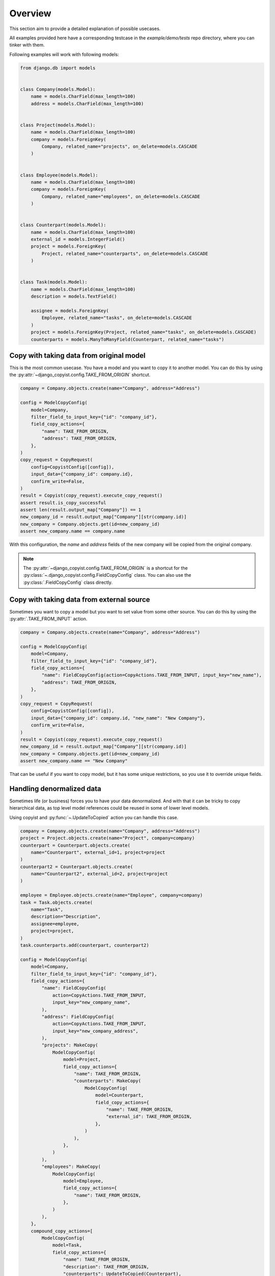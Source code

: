 Overview
========

This section aim to provide a detailed explanation of possible usecases.

All examples provided here have a corresponding testcase in the `example/demo/tests` repo directory, where you can tinker with them.

Following examples will work with following models:

.. code-block:: python

    from django.db import models


    class Company(models.Model):
        name = models.CharField(max_length=100)
        address = models.CharField(max_length=100)


    class Project(models.Model):
        name = models.CharField(max_length=100)
        company = models.ForeignKey(
            Company, related_name="projects", on_delete=models.CASCADE
        )


    class Employee(models.Model):
        name = models.CharField(max_length=100)
        company = models.ForeignKey(
            Company, related_name="employees", on_delete=models.CASCADE
        )


    class Counterpart(models.Model):
        name = models.CharField(max_length=100)
        external_id = models.IntegerField()
        project = models.ForeignKey(
            Project, related_name="counterparts", on_delete=models.CASCADE
        )


    class Task(models.Model):
        name = models.CharField(max_length=100)
        description = models.TextField()

        assignee = models.ForeignKey(
            Employee, related_name="tasks", on_delete=models.CASCADE
        )
        project = models.ForeignKey(Project, related_name="tasks", on_delete=models.CASCADE)
        counterparts = models.ManyToManyField(Counterpart, related_name="tasks")


Copy with taking data from original model
-----------------------------------------

This is the most common usecase. You have a model and you want to copy it to another model. You can do this by using the :py:attr:`~django_copyist.config.TAKE_FROM_ORIGIN` shortcut.

.. code-block:: python

    company = Company.objects.create(name="Company", address="Address")

    config = ModelCopyConfig(
        model=Company,
        filter_field_to_input_key={"id": "company_id"},
        field_copy_actions={
            "name": TAKE_FROM_ORIGIN,
            "address": TAKE_FROM_ORIGIN,
        },
    )
    copy_request = CopyRequest(
        config=CopyistConfig([config]),
        input_data={"company_id": company.id},
        confirm_write=False,
    )
    result = Copyist(copy_request).execute_copy_request()
    assert result.is_copy_successful
    assert len(result.output_map["Company"]) == 1
    new_company_id = result.output_map["Company"][str(company.id)]
    new_company = Company.objects.get(id=new_company_id)
    assert new_company.name == company.name


With this configuration, the `name` and `address` fields of the new company will be copied from the original company.

.. note::

    The :py:attr:`~django_copyist.config.TAKE_FROM_ORIGIN` is a shortcut for the :py:class:`~.django_copyist.config.FieldCopyConfig` class. You can also use the :py:class:`.FieldCopyConfig` class directly.

Copy with taking data from external source
------------------------------------------

Sometimes you want to copy a model but you want to set value from some other source. You can do this by using the :py:attr:`.TAKE_FROM_INPUT` action.

.. code-block:: python

    company = Company.objects.create(name="Company", address="Address")

    config = ModelCopyConfig(
        model=Company,
        filter_field_to_input_key={"id": "company_id"},
        field_copy_actions={
            "name": FieldCopyConfig(action=CopyActions.TAKE_FROM_INPUT, input_key="new_name"),
            "address": TAKE_FROM_ORIGIN,
        },
    )
    copy_request = CopyRequest(
        config=CopyistConfig([config]),
        input_data={"company_id": company.id, "new_name": "New Company"},
        confirm_write=False,
    )
    result = Copyist(copy_request).execute_copy_request()
    new_company_id = result.output_map["Company"][str(company.id)]
    new_company = Company.objects.get(id=new_company_id)
    assert new_company.name == "New Company"

That can be useful if you want to copy model, but it has some unique restrictions, so you use it to override unique fields.


Handling denormalized data
--------------------------

Sometimes life (or business) forces you to have your data denormalized.
And with that it can be tricky to copy hierarchical data, as top level model references could be reused in some of lower level models.

Using copyist and :py:func:`~.UpdateToCopied` action you can handle this case.

.. code-block:: python

    company = Company.objects.create(name="Company", address="Address")
    project = Project.objects.create(name="Project", company=company)
    counterpart = Counterpart.objects.create(
        name="Counterpart", external_id=1, project=project
    )
    counterpart2 = Counterpart.objects.create(
        name="Counterpart2", external_id=2, project=project
    )

    employee = Employee.objects.create(name="Employee", company=company)
    task = Task.objects.create(
        name="Task",
        description="Description",
        assignee=employee,
        project=project,
    )
    task.counterparts.add(counterpart, counterpart2)

    config = ModelCopyConfig(
        model=Company,
        filter_field_to_input_key={"id": "company_id"},
        field_copy_actions={
            "name": FieldCopyConfig(
                action=CopyActions.TAKE_FROM_INPUT,
                input_key="new_company_name",
            ),
            "address": FieldCopyConfig(
                action=CopyActions.TAKE_FROM_INPUT,
                input_key="new_company_address",
            ),
            "projects": MakeCopy(
                ModelCopyConfig(
                    model=Project,
                    field_copy_actions={
                        "name": TAKE_FROM_ORIGIN,
                        "counterparts": MakeCopy(
                            ModelCopyConfig(
                                model=Counterpart,
                                field_copy_actions={
                                    "name": TAKE_FROM_ORIGIN,
                                    "external_id": TAKE_FROM_ORIGIN,
                                },
                            )
                        ),
                    },
                )
            ),
            "employees": MakeCopy(
                ModelCopyConfig(
                    model=Employee,
                    field_copy_actions={
                        "name": TAKE_FROM_ORIGIN,
                    },
                )
            ),
        },
        compound_copy_actions=[
            ModelCopyConfig(
                model=Task,
                field_copy_actions={
                    "name": TAKE_FROM_ORIGIN,
                    "description": TAKE_FROM_ORIGIN,
                    "counterparts": UpdateToCopied(Counterpart),
                    "project": UpdateToCopied(Project),
                    "assignee": UpdateToCopied(Employee),
                },
            )
        ],
    )

    new_company_name = "New Company"
    new_company_address = "New Address"
    copy_request = CopyRequest(
        config=CopyistConfig([config]),
        input_data={
            "company_id": company.id,
            "new_company_name": new_company_name,
            "new_company_address": new_company_address,
        },
        confirm_write=False,
    )
    result = Copyist(copy_request).execute_copy_request()

Here we use :py:func:`.UpdateToCopied` action to update the reference to the previously copied models.
The way it works is that :py:class:`~django_copyist.copyist.Copyist`, as it copies data, stores the mapping of the original model id to the new model id.
Then, when it encounters the :py:func:`.UpdateToCopied` action, it uses this mapping to update the reference to the copied model.

.. note::

    The :py:attr:`~django_copyist.config.UpdateToCopied` is a shortcut for the :py:class:`~.django_copyist.config.FieldCopyConfig` class. You can also use the :py:class:`.FieldCopyConfig` class directly.

    It is not limited to use in compound actions, you can use it in :py:attr:`.ModelCopyConfig.field_copy_actions` as well.


Copying data with multiple parent models
----------------------------------------

If we take a closer look at previous example, we will see that :py:attr:`.ModelCopyConfig.compound_copy_actions` is used.

This attribute stores list of :py:class:`.ModelCopyConfig` objects, which will be executed after all :py:attr:`.ModelCopyConfig.field_copy_actions` are executed.

This way you can first copy all parent models, and then use compound actions to create model, that relies on multiple parent models.



Closer look at CopyRequest and CopyResult
-----------------------------------------

You probably noticed the :py:attr:`.CopyRequest` and :py:attr:`.CopyResult` classes that are used in the examples above. Let's take a closer look at them.

.. code-block:: python

    copy_request = CopyRequest(
        config=CopyistConfig([config]),
        input_data={"company_id": company.id, "new_name": "New Company"},
        confirm_write=False,
    )

In this example, we create a :py:attr:`.CopyRequest` object.

:py:attr:`.CopyistConfig` is a class that holds the configuration for the copy process. It takes a list of :py:attr:`.ModelCopyConfig` objects.
It is root config and can have multiple :py:attr:`.ModelCopyConfig` objects if you need to copy several root level models in one request.

:py:attr:`.input_data` is a dictionary that holds the input data for the copy process. It is used to pass data to the copy process. It can be used to pass data that is not present in the original model.

:py:attr:`.confirm_write` is a more confusing one. It is a boolean that tells the copy process if it should write the data even if unmatched or ignored values were discovered during the copy process.

What are unmatched or ignored values? Let's take a look at the :py:attr:`.CopyResult` object.

:py:attr:`.CopyResult` is an object that holds the result of the copy process.

Primarily you should look at attribute :py:attr:`.is_copy_successful`. It is a boolean that tells you if the copy process was successful. If it is `False` you should look at the :py:attr:`.reason` attribute. It is a enum that tells you why the copy process failed.

:py:attr:`.output_map` is a dictionary that holds the mapping of the original model id to the new model id. It can be stored for historical purposes or to be used for UI rendering. This field is populated only on successful copy.

If you copy is unsuccessful, you can look at the :py:attr:`.django_copyist.config.CopyResult.set_to_filter_map` and
:py:attr:`.django_copyist.config.CopyResult.ignored_map` attributes.
They are dictionaries that hold the mapping of the original model id
to matched ids on :py:attr:`.django_copyist.config.CopyResult.set_to_filter_map`
and ignored fields on :py:attr:`.SET_TO_FILTER` action or :py:attr:`.django_copyist.config.ModelCopyConfig.ignore_condition` respectively.

Why would you use this attributes? Let's see following examples

Setting attribute to filtered value
------------------------------------

Sometimes, when you need to copy model that is not just top level model,
but exist in some kind of existing hierarchy, you need to set some attribute to the value of the parent model that is already
exists in target context. You can do this by using the :py:attr:`.SET_TO_FILTER` action.

.. code-block:: python

    company = Company.objects.create(name="Company", address="Address")
    project1 = Project.objects.create(name="Project1", company=company)
    project2 = Project.objects.create(name="Project2", company=company)
    counterpart1 = Counterpart.objects.create(
        name="Counterpart", external_id=1, project=project1
    )
    counterpart2 = Counterpart.objects.create(
        name="Counterpart", external_id=1, project=project2
    )
    employee = Employee.objects.create(name="Employee", company=company)
    task = Task.objects.create(
        name="Task",
        description="Description",
        assignee=employee,
        project=project1,
    )
    task.counterparts.add(counterpart1)

    config = ModelCopyConfig(
        model=Employee,
        filter_field_to_input_key={"id": "employee_id"},
        field_copy_actions={
            "name": TAKE_FROM_ORIGIN,
            "company": TAKE_FROM_ORIGIN,
            "tasks": MakeCopy(
                ModelCopyConfig(
                    model=Task,
                    field_copy_actions={
                        "name": TAKE_FROM_ORIGIN,
                        "description": TAKE_FROM_ORIGIN,
                        "project_id": FieldCopyConfig(
                            action=CopyActions.TAKE_FROM_INPUT,
                            input_key="new_project_id",
                        ),
                        "counterparts": FieldCopyConfig(
                            action=CopyActions.SET_TO_FILTER,
                            reference_to=Counterpart,
                            filter_config=FilterConfig(
                                filters={
                                    "project_id": FieldFilterConfig(
                                        source=FilterSource.FROM_INPUT,
                                        key="new_project_id",
                                    ),
                                    "external_id": FieldFilterConfig(
                                        source=FilterSource.FROM_ORIGIN
                                    ),
                                }
                            ),
                        ),
                    },
                )
            ),
        },
    )

    result = Copyist(
        CopyRequest(
            config=CopyistConfig([config]),
            input_data={
                "employee_id": employee.id,
                "new_project_id": project2.id,
            },
            confirm_write=False,
        )
    ).execute_copy_request()

    assert result.is_copy_successful
    assert len(result.output_map["Employee"]) == 1
    assert len(result.output_map["Task"]) == 1

    new_task_id = result.output_map["Task"][str(task.id)]
    new_task = Task.objects.get(id=new_task_id)
    assert new_task.project_id == project2.id
    assert new_task.counterparts.count() == 1
    new_counterpart = new_task.counterparts.first()
    assert new_counterpart.project_id == project2.id
    assert new_counterpart.external_id == counterpart2.external_id
    assert new_counterpart.id != counterpart1.id
    assert new_counterpart.id == counterpart2.id


In this example, we copy an employee with all his tasks from one project to another.
Here - `Counterparts` models is linked to `Project` and when we copy `Task` model we want to match tasks
with the similar `Counterparts` as in the original task but in the new project. In this case
similarity is defined by `external_id` field. So we use `SET_TO_FILTER` action to set new `Counterparts` to the
copied `Task` model.


Set to filter matching gone wrong
---------------------------------

Above example is great and works well, but what if destination project doesn't have corresponding `Counterpart`?

.. code-block:: python

    company = Company.objects.create(name="Company", address="Address")
    project1 = Project.objects.create(name="Project1", company=company)
    project2 = Project.objects.create(name="Project2", company=company)
    counterpart1 = Counterpart.objects.create(
        name="Counterpart", external_id=1, project=project1
    )
    counterpart2 = Counterpart.objects.create(
        name="Counterpart 2", external_id=2, project=project1
    )
    counterpart3 = Counterpart.objects.create(
        name="Counterpart", external_id=1, project=project2
    )
    employee = Employee.objects.create(name="Employee", company=company)
    task = Task.objects.create(
        name="Task",
        description="Description",
        assignee=employee,
        project=project1,
    )
    task.counterparts.add(counterpart1, counterpart2)

    config = ModelCopyConfig(
        model=Employee,
        filter_field_to_input_key={"id": "employee_id"},
        field_copy_actions={
            "name": TAKE_FROM_ORIGIN,
            "company": TAKE_FROM_ORIGIN,
            "tasks": MakeCopy(
                ModelCopyConfig(
                    model=Task,
                    field_copy_actions={
                        "name": TAKE_FROM_ORIGIN,
                        "description": TAKE_FROM_ORIGIN,
                        "project_id": FieldCopyConfig(
                            action=CopyActions.TAKE_FROM_INPUT,
                            input_key="new_project_id",
                        ),
                        "counterparts": FieldCopyConfig(
                            action=CopyActions.SET_TO_FILTER,
                            reference_to=Counterpart,
                            filter_config=FilterConfig(
                                filters={
                                    "project_id": FieldFilterConfig(
                                        source=FilterSource.FROM_INPUT,
                                        key="new_project_id",
                                    ),
                                    "external_id": FieldFilterConfig(
                                        source=FilterSource.FROM_ORIGIN
                                    ),
                                }
                            ),
                        ),
                    },
                )
            ),
        },
    )

    result = Copyist(
        CopyRequest(
            config=CopyistConfig([config]),
            input_data={
                "employee_id": employee.id,
                "new_project_id": project2.id,
            },
            confirm_write=False,
        )
    ).execute_copy_request()

    assert not result.is_copy_successful
    assert result.reason == AbortReason.NOT_MATCHED
    assert result.set_to_filter_map[Task.__name__]["counterparts"] == {
        str(counterpart1.id): str(counterpart3.id),
        str(counterpart2.id): None,
    }

    result = Copyist(
        CopyRequest(
            config=CopyistConfig([config]),
            input_data={
                "employee_id": employee.id,
                "new_project_id": project2.id,
            },
            confirm_write=True,
            set_to_filter_map=result.set_to_filter_map,
            ignored_map=result.ignored_map,
        )
    ).execute_copy_request()

    assert result.is_copy_successful

    new_task_id = result.output_map["Task"][str(task.id)]
    new_task = Task.objects.get(id=new_task_id)
    assert new_task.counterparts.count() == 1

Here we are working with the same config as in the previous example, but now we have `Counterpart` with `external_id` 2 only in the `Project1` and not in the `Project2`.
And it's here where :py:class:`.CopyResult` comes into play. We can see that the copy process failed because the counterpart with `external_id` 2 was not found in the destination project.

By observing the :py:attr:`.django_copyist.config.CopyResult.set_to_filter_map` attribute, we can see that the counterpart with `external_id` 2 was not
matched.

If it is happening in interactive context, you can prompt user to resolve this issue or accept the fact that some data won't be copied.

If we want to confirm that the copy process should continue regardless, we can set the :py:attr:`.confirm_write` attribute to `True` and pass the :py:attr:`.django_copyist.config.CopyResult.set_to_filter_map` attribute to the :py:attr:`.CopyRequest` object.

.. note::

    The :py:attr:`django_copyist.config.CopyRequest.set_to_filter_map` is passed, so that :py:class:`.Copyist` can verify that list of unmatched
    values remained the same between copy calls. If it changed, unsuccessful result with reason :py:attr:`.django_copyist.config.AbortReason.DATA_CHANGED_STF` will be returned.

Set to filter using custom function
------------------------------------

Sometimes you need to set value to the filtered value, but you need to do some custom logic to find the matching value and just few filters aren't gonna cut it.

In this cases `filter_func` of :py:class:`~.django_copyist.config.FilterConfig` comes in handy. Let's see the example:

.. code-block:: python

    company = Company.objects.create(name="Company", address="Address")
    project1 = Project.objects.create(name="Project1", company=company)
    project2 = Project.objects.create(name="Project2", company=company)
    counterpart1 = Counterpart.objects.create(
        name="Counterpart", external_id=1, project=project1
    )
    counterpart2 = Counterpart.objects.create(
        name="Counterpart", external_id=1, project=project2
    )
    employee = Employee.objects.create(name="Employee", company=company)
    task = Task.objects.create(
        name="Task",
        description="Description",
        assignee=employee,
        project=project1,
    )
    task.counterparts.add(counterpart1)

    def match_counterparts(
        model_config: "ModelCopyConfig",
        input_data: Dict[str, Any],
        field_name: str,
        field_copy_config: "FieldCopyConfig",
        set_to_filter_map: "SetToFilterMap",
        instance_list: List[Model],
        referenced_instance_list: List[Model],
    ) -> "FieldSetToFilterMap":
        original_counterparts = Counterpart.objects.filter(
            tasks__id__in=[task.id for task in instance_list],
        )
        new_counterparts = Counterpart.objects.filter(
            project_id=input_data["new_project_id"],
            external_id__in=[cp.external_id for cp in original_counterparts],
        )
        external_id_to_new_counterpart = {cp.external_id: cp for cp in new_counterparts}
        return {
            str(cp.id): (
                str(external_id_to_new_counterpart[cp.external_id].id)
                if cp.external_id in external_id_to_new_counterpart
                else None
            )
            for cp in original_counterparts
        }

    config = ModelCopyConfig(
        model=Employee,
        filter_field_to_input_key={"id": "employee_id"},
        field_copy_actions={
            "name": TAKE_FROM_ORIGIN,
            "company": TAKE_FROM_ORIGIN,
            "tasks": MakeCopy(
                ModelCopyConfig(
                    model=Task,
                    field_copy_actions={
                        "name": TAKE_FROM_ORIGIN,
                        "description": TAKE_FROM_ORIGIN,
                        "project_id": FieldCopyConfig(
                            action=CopyActions.TAKE_FROM_INPUT,
                            input_key="new_project_id",
                        ),
                        "counterparts": FieldCopyConfig(
                            action=CopyActions.SET_TO_FILTER,
                            reference_to=Counterpart,
                            filter_config=FilterConfig(
                                filter_func=match_counterparts,
                            ),
                        ),
                    },
                )
            ),
        },
    )

    result = Copyist(
        CopyRequest(
            config=CopyistConfig([config]),
            input_data={
                "employee_id": employee.id,
                "new_project_id": project2.id,
            },
            confirm_write=False,
        )
    ).execute_copy_request()

    assert result.is_copy_successful
    assert len(result.output_map["Employee"]) == 1
    assert len(result.output_map["Task"]) == 1

    new_task_id = result.output_map["Task"][str(task.id)]
    new_task = Task.objects.get(id=new_task_id)
    assert new_task.project_id == project2.id
    assert new_task.counterparts.count() == 1
    new_counterpart = new_task.counterparts.first()
    assert new_counterpart.project_id == project2.id
    assert new_counterpart.external_id == counterpart2.external_id
    assert new_counterpart.id != counterpart1.id
    assert new_counterpart.id == counterpart2.id


You can see that we defined function `match_counterparts` and use it for filtering.
Although signature of the function is quite complex, it provides basically all available context,
allowing you to write all logic you need to match the values.
You can read more on signature at :protocol:`~.django_copyist.config.SetToFilterFunc`


Ignoring models during copy with SET_TO_FILTER
------------------------------------------------

You probably noticed the :py:attr:`.django_copyist.copy_request.CopyResult.ignored_map` attribute in the previous examples.
So how exactly it is used?

For example, lets assume you want to have same config as in `SET_TO_FILTER` example, but you want to ignore `Task` model if it can't match all counterparts:

.. code-block:: python

    company = Company.objects.create(name="Company", address="Address")
    project1 = Project.objects.create(name="Project1", company=company)
    project2 = Project.objects.create(name="Project2", company=company)
    counterpart1 = Counterpart.objects.create(
        name="Counterpart", external_id=1, project=project1
    )
    counterpart2 = Counterpart.objects.create(
        name="Counterpart 2", external_id=2, project=project1
    )
    counterpart3 = Counterpart.objects.create(
        name="Counterpart", external_id=1, project=project2
    )
    employee = Employee.objects.create(name="Employee", company=company)
    task1 = Task.objects.create(
        name="Task",
        description="Description",
        assignee=employee,
        project=project1,
    )
    task1.counterparts.add(counterpart1, counterpart2)
    task2 = Task.objects.create(
        name="Task 2",
        description="Description",
        assignee=employee,
        project=project1,
    )
    task2.counterparts.add(counterpart1)

    config = ModelCopyConfig(
        model=Employee,
        filter_field_to_input_key={"id": "employee_id"},
        field_copy_actions={
            "name": TAKE_FROM_ORIGIN,
            "company": TAKE_FROM_ORIGIN,
            "tasks": MakeCopy(
                ModelCopyConfig(
                    model=Task,
                    ignore_condition=IgnoreCondition(
                        filter_conditions=[
                            IgnoreFilter(
                                filter_name="counterparts__id__in",
                                set_to_filter_field_name="counterparts",
                                set_to_filter_origin_model=Task,
                            )
                        ]
                    ),
                    field_copy_actions={
                        "name": TAKE_FROM_ORIGIN,
                        "description": TAKE_FROM_ORIGIN,
                        "project_id": FieldCopyConfig(
                            action=CopyActions.TAKE_FROM_INPUT,
                            input_key="new_project_id",
                        ),
                        "counterparts": FieldCopyConfig(
                            action=CopyActions.SET_TO_FILTER,
                            reference_to=Counterpart,
                            filter_config=FilterConfig(
                                filters={
                                    "project_id": FieldFilterConfig(
                                        source=FilterSource.FROM_INPUT,
                                        key="new_project_id",
                                    ),
                                    "external_id": FieldFilterConfig(
                                        source=FilterSource.FROM_ORIGIN
                                    ),
                                }
                            ),
                        ),
                    },
                )
            ),
        },
    )

    result = Copyist(
        CopyRequest(
            config=CopyistConfig([config]),
            input_data={
                "employee_id": employee.id,
                "new_project_id": project2.id,
            },
            confirm_write=False,
        )
    ).execute_copy_request()

    assert not result.is_copy_successful
    assert result.reason == AbortReason.IGNORED

    assert result.ignored_map[Task.__name__] == [task1.id]

    result = Copyist(
        CopyRequest(
            config=CopyistConfig([config]),
            input_data={
                "employee_id": employee.id,
                "new_project_id": project2.id,
            },
            confirm_write=True,
            set_to_filter_map=result.set_to_filter_map,
            ignored_map=result.ignored_map,
        )
    ).execute_copy_request()

    assert result.is_copy_successful

    new_tasks = Task.objects.filter(project=project2)
    assert len(new_tasks) == 1
    assert new_tasks[0].name == task2.name

In this example, we have two tasks, but one of them doesn't have all matching counterparts in the new project.
Default behaviour in such case, that just not all counterparts will be matched and the copy process will continue.

But if you don't want to copy model at all in such case - you can use :py:class:`~.IgnoreCondition` with
py:class:`~.IgnoreFilter` to ignore model if it doesn't match the condition.


Ignoring based on nested data mismatches
----------------------------------------

We can take the previous example further, and ignore the whole `Employee` model if any of the `Task` models counterparts
is not matched.

.. code-block:: python

    company = Company.objects.create(name="Company", address="Address")
    project1 = Project.objects.create(name="Project1", company=company)
    project2 = Project.objects.create(name="Project2", company=company)
    counterpart1 = Counterpart.objects.create(
        name="Counterpart", external_id=1, project=project1
    )
    counterpart2 = Counterpart.objects.create(
        name="Counterpart 2", external_id=2, project=project1
    )
    counterpart3 = Counterpart.objects.create(
        name="Counterpart", external_id=1, project=project2
    )
    employee = Employee.objects.create(name="Employee", company=company)
    task1 = Task.objects.create(
        name="Task",
        description="Description",
        assignee=employee,
        project=project1,
    )
    task1.counterparts.add(counterpart1, counterpart2)
    task2 = Task.objects.create(
        name="Task 2",
        description="Description",
        assignee=employee,
        project=project1,
    )
    task2.counterparts.add(counterpart1)

    config = ModelCopyConfig(
        model=Employee,
        filter_field_to_input_key={"id": "employee_id"},
        ignore_condition=IgnoreCondition(
            filter_conditions=[
                IgnoreFilter(
                    filter_name="tasks__counterparts__id__in",
                    set_to_filter_field_name="counterparts",
                    set_to_filter_origin_model=Task,
                )
            ]
        ),
        field_copy_actions={
            "name": TAKE_FROM_ORIGIN,
            "company": TAKE_FROM_ORIGIN,
            "tasks": MakeCopy(
                ModelCopyConfig(
                    model=Task,
                    field_copy_actions={
                        "name": TAKE_FROM_ORIGIN,
                        "description": TAKE_FROM_ORIGIN,
                        "project_id": FieldCopyConfig(
                            action=CopyActions.TAKE_FROM_INPUT,
                            input_key="new_project_id",
                        ),
                        "counterparts": FieldCopyConfig(
                            action=CopyActions.SET_TO_FILTER,
                            reference_to=Counterpart,
                            filter_config=FilterConfig(
                                filters={
                                    "project_id": FieldFilterConfig(
                                        source=FilterSource.FROM_INPUT,
                                        key="new_project_id",
                                    ),
                                    "external_id": FieldFilterConfig(
                                        source=FilterSource.FROM_ORIGIN
                                    ),
                                }
                            ),
                        ),
                    },
                )
            ),
        },
    )

    result = Copyist(
        CopyRequest(
            config=CopyistConfig([config]),
            input_data={
                "employee_id": employee.id,
                "new_project_id": project2.id,
            },
            confirm_write=False,
        )
    ).execute_copy_request()

    assert not result.is_copy_successful
    assert result.reason == AbortReason.IGNORED

    assert result.ignored_map[Employee.__name__] == [employee.id]

Notice how :py:class:`~.IgnoreCondition` is used on the `Employee` model, where it defines exclude filter
and information where to search for mismatches.

Custom ignore function
-----------------------

But sometimes ignoring just based on `SET_TO_FILTER` is not enough and you want to
bring in custom logic.

In this case you can use `ignore_func` of :py:class:`~.django_copyist.config.IgnoreCondition` to define custom ignore logic.

.. code-block:: python

    company = Company.objects.create(name="Company", address="Address")
    project1 = Project.objects.create(name="Project1", company=company)
    project2 = Project.objects.create(name="Project2", company=company)
    counterpart1 = Counterpart.objects.create(
        name="Counterpart", external_id=1, project=project1
    )
    counterpart2 = Counterpart.objects.create(
        name="Counterpart 2", external_id=2, project=project1
    )
    counterpart3 = Counterpart.objects.create(
        name="Counterpart", external_id=1, project=project2
    )
    employee = Employee.objects.create(name="Employee", company=company)
    task1 = Task.objects.create(
        name="Task",
        description="Description",
        assignee=employee,
        project=project1,
    )
    task1.counterparts.add(counterpart1, counterpart2)
    task2 = Task.objects.create(
        name="Task 2",
        description="Description",
        assignee=employee,
        project=project1,
    )
    task2.counterparts.add(counterpart1)

    def ignore_tasks(
        model_config: "ModelCopyConfig",
        set_to_filter_map: "SetToFilterMap",
        model_extra_filter: Optional[Q],
        ignored_map: "IgnoredMap",
        input_data: Dict[str, Any],
    ) -> List[Model]:
        not_matched_counterparts = {
            key for key, value in set_to_filter_map[Task.__name__]["counterparts"].items() if value is None
        }
        query = Task.objects.filter(counterparts__id__in=not_matched_counterparts)
        if model_extra_filter:
            query = query.filter(model_extra_filter)
        return list(query)

    config = ModelCopyConfig(
        model=Employee,
        filter_field_to_input_key={"id": "employee_id"},
        field_copy_actions={
            "name": TAKE_FROM_ORIGIN,
            "company": TAKE_FROM_ORIGIN,
            "tasks": MakeCopy(
                ModelCopyConfig(
                    model=Task,
                    ignore_condition=IgnoreCondition(
                        ignore_func=ignore_tasks,
                    ),
                    field_copy_actions={
                        "name": TAKE_FROM_ORIGIN,
                        "description": TAKE_FROM_ORIGIN,
                        "project_id": FieldCopyConfig(
                            action=CopyActions.TAKE_FROM_INPUT,
                            input_key="new_project_id",
                        ),
                        "counterparts": FieldCopyConfig(
                            action=CopyActions.SET_TO_FILTER,
                            reference_to=Counterpart,
                            filter_config=FilterConfig(
                                filters={
                                    "project_id": FieldFilterConfig(
                                        source=FilterSource.FROM_INPUT,
                                        key="new_project_id",
                                    ),
                                    "external_id": FieldFilterConfig(
                                        source=FilterSource.FROM_ORIGIN
                                    ),
                                }
                            ),
                        ),
                    },
                )
            ),
        },
    )

    result = Copyist(
        CopyRequest(
            config=CopyistConfig([config]),
            input_data={
                "employee_id": employee.id,
                "new_project_id": project2.id,
            },
            confirm_write=False,
        )
    ).execute_copy_request()

    assert not result.is_copy_successful
    assert result.reason == AbortReason.IGNORED

    assert result.ignored_map[Task.__name__] == [task1.id]

    result = Copyist(
        CopyRequest(
            config=CopyistConfig([config]),
            input_data={
                "employee_id": employee.id,
                "new_project_id": project2.id,
            },
            confirm_write=True,
            set_to_filter_map=result.set_to_filter_map,
            ignored_map=result.ignored_map,
        )
    ).execute_copy_request()

    assert result.is_copy_successful

    new_tasks = Task.objects.filter(project=project2)
    assert len(new_tasks) == 1
    assert new_tasks[0].name == task2.name

Here we defined function `ignore_tasks` and use it for ignoring `Task` models, based on same logic, as in previous
examples.

You can read more on signature at :protocol:`~.django_copyist.config.IgnoreFunc`

Controlling querysets with static filters
-----------------------------------------

Sometimes - there is data that you want to ignore, but it's not based on input or the data itself,
but on some static condition. For example if you want to all entities with certain status or something like that.

Copyist allows you to do it, using `static_filter` of :py:class:`~.django_copyist.config.ModelCopyConfig`.

.. code-block:: python

    company = Company.objects.create(name="Company", address="Address")
    employee = Employee.objects.create(name="Employee", company=company)
    employee2 = Employee.objects.create(name="Employee 2 [FIRED]", company=company)

    config = ModelCopyConfig(
        model=Company,
        filter_field_to_input_key={"id": "company_id"},
        field_copy_actions={
            "name": TAKE_FROM_ORIGIN,
            "address": TAKE_FROM_ORIGIN,
            "employees": MakeCopy(
                ModelCopyConfig(
                    model=Employee,
                    static_filters=~Q(name__icontains="[FIRED]"),
                    field_copy_actions={
                        "name": TAKE_FROM_ORIGIN,
                    },
                )
            ),
        },
    )
    result = Copyist(
        CopyRequest(
            config=CopyistConfig([config]),
            input_data={"company_id": company.id},
            confirm_write=False,
        )
    ).execute_copy_request()

    assert result.is_copy_successful
    assert len(result.output_map["Company"]) == 1
    assert len(result.output_map["Employee"]) == 1

    new_company_id = result.output_map["Company"][str(company.id)]
    new_employees = Employee.objects.filter(company_id=new_company_id)
    assert len(new_employees) == 1
    new_employee = new_employees[0]
    assert new_employee.name == employee.name


`static_filters` is a `Q` object that will be used to filter the queryset of the model.


Data preparation by deletion
----------------------------

There are cases, usually when you copy from one existing context to another, where you
need to clean up obsolete data at destination context, before moving fresh copies there.

In this case you can use `data_preparation_steps` of :py:class:`~.django_copyist.config.ModelCopyConfig`.

.. code-block:: python

    company = Company.objects.create(name="Company", address="Address")
    project1 = Project.objects.create(name="Project1", company=company)
    project2 = Project.objects.create(name="Project2", company=company)
    counterpart11 = Counterpart.objects.create(
        name="11", external_id=1, project=project1
    )
    counterpart12 = Counterpart.objects.create(
        name="12", external_id=2, project=project1
    )
    counterpart21 = Counterpart.objects.create(
        name="21", external_id=1, project=project2
    )
    counterpart23 = Counterpart.objects.create(
        name="23", external_id=3, project=project2
    )

    config = ModelCopyConfig(
        model=Counterpart,
        filter_field_to_input_key={"project_id": "source_project_id"},
        data_preparation_steps=[
            DataPreparationStep(
                action=DataModificationActions.DELETE_BY_FILTER,
                filter_field_to_input_key={"project_id": "new_project_id"},
            )
        ],
        field_copy_actions={
            "name": TAKE_FROM_ORIGIN,
            "external_id": TAKE_FROM_ORIGIN,
            "project_id": FieldCopyConfig(
                action=CopyActions.TAKE_FROM_INPUT,
                input_key="new_project_id",
            ),
        },
    )
    result = Copyist(
        CopyRequest(
            config=CopyistConfig([config]),
            input_data={
                "source_project_id": project1.id,
                "new_project_id": project2.id,
            },
            confirm_write=False,
        )
    ).execute_copy_request()

    assert result.is_copy_successful

    new_counterparts = list(
        Counterpart.objects.filter(project_id=project2.id).values_list(
            "name", flat=True
        )
    )
    assert set(new_counterparts) == {"11", "12"}

Here we have used preparation step to delete all `Counterpart` models that are linked to the destination project,
so that we can copy fresh data there.

Data preparation with custom function
-------------------------------------

But just deleting data could be not what you want to prepare you data.

In this case you can use `func` of :py:class:`~.django_copyist.config.DataPreparationStep`, which allows better control
over what is going on

.. code-block:: python

    company = Company.objects.create(name="Company", address="Address")
    project1 = Project.objects.create(name="Project1", company=company)
    project2 = Project.objects.create(name="Project2", company=company)
    counterpart11 = Counterpart.objects.create(
        name="11", external_id=1, project=project1
    )
    counterpart12 = Counterpart.objects.create(
        name="12", external_id=2, project=project1
    )
    counterpart21 = Counterpart.objects.create(
        name="21", external_id=1, project=project2
    )
    counterpart23 = Counterpart.objects.create(
        name="23", external_id=3, project=project2
    )

    def prepare_destination_project(
        model_config: "ModelCopyConfig",
        input_data: Dict[str, Any],
        set_to_filter_map: "SetToFilterMap",
        output_map: "OutputMap",
    ) -> None:
        original_external_ids = Counterpart.objects.filter(
            project_id=input_data["source_project_id"]
        ).values_list("external_id", flat=True)

        Counterpart.objects.filter(
            project_id=input_data["new_project_id"],
            external_id__in=original_external_ids,
        ).delete()

    config = ModelCopyConfig(
        model=Counterpart,
        filter_field_to_input_key={"project_id": "source_project_id"},
        data_preparation_steps=[
            DataPreparationStep(
                action=DataModificationActions.EXECUTE_FUNC,
                func=prepare_destination_project,
            )
        ],
        field_copy_actions={
            "name": TAKE_FROM_ORIGIN,
            "external_id": TAKE_FROM_ORIGIN,
            "project_id": FieldCopyConfig(
                action=CopyActions.TAKE_FROM_INPUT,
                input_key="new_project_id",
            ),
        },
    )
    result = Copyist(
        CopyRequest(
            config=CopyistConfig([config]),
            input_data={
                "source_project_id": project1.id,
                "new_project_id": project2.id,
            },
            confirm_write=False,
        )
    ).execute_copy_request()

    assert result.is_copy_successful

    new_counterparts = list(
        Counterpart.objects.filter(project_id=project2.id).values_list(
            "name", flat=True
        )
    )
    assert set(new_counterparts) == {"11", "12", "23"}

Here we not just deleted all `Counterpart` models in destination project,
but only those that have overlapping `external_id` with source project counterparts.

You can see signature of the function at :protocol:`~.django_copyist.config.DataPreparationFunc`

Post-copy actions
------------------

Similar to data preparation steps, you can define post-copy actions, that will be executed after all data is copied.

.. code-block:: python

    company = Company.objects.create(name="Company", address="Address")
    project1 = Project.objects.create(name="Project1", company=company)
    project2 = Project.objects.create(name="Project2", company=company)
    counterpart11 = Counterpart.objects.create(
        name="11", external_id=1, project=project1
    )
    counterpart12 = Counterpart.objects.create(
        name="12", external_id=2, project=project1
    )

    def delete_copied_data_in_source(
        model_config: "ModelCopyConfig",
        input_data: Dict[str, Any],
        set_to_filter_map: "SetToFilterMap",
        output_map: "OutputMap",
        copy_intent_list: "List[CopyIntent]",
    ) -> None:
        copied_id_list = [intent.origin.id for intent in copy_intent_list]
        Counterpart.objects.filter(id__in=copied_id_list).delete()

    config = ModelCopyConfig(
        model=Counterpart,
        filter_field_to_input_key={"project_id": "source_project_id"},
        postcopy_steps=[
            PostcopyStep(
                action=DataModificationActions.EXECUTE_FUNC,
                func=delete_copied_data_in_source,
            )
        ],
        field_copy_actions={
            "name": TAKE_FROM_ORIGIN,
            "external_id": TAKE_FROM_ORIGIN,
            "project_id": FieldCopyConfig(
                action=CopyActions.TAKE_FROM_INPUT,
                input_key="new_project_id",
            ),
        },
    )
    result = Copyist(
        CopyRequest(
            config=CopyistConfig([config]),
            input_data={
                "source_project_id": project1.id,
                "new_project_id": project2.id,
            },
            confirm_write=False,
        )
    ).execute_copy_request()

    assert result.is_copy_successful

    new_counterparts = list(
        Counterpart.objects.filter(project_id=project2.id).values_list(
            "name", flat=True
        )
    )
    assert set(new_counterparts) == {"11", "12"}
    assert Counterpart.objects.filter(project_id=project1.id).count() == 0

Here we used it to delete data in source project after it was copied to destination project.

It also could be used to recalculate some computed values based on new context,
or to send some notifications, or whatever you need.

You can see more on signature at :protocol:`~.django_copyist.config.PostcopyFunc`

Also :py:class:`~.PostcopyStep` supports `filter_field_to_input_key` with :py:attr:`~.DELETE_BY_FILTER` as well.


Note on ordering of operations
------------------------------

Now that we are familiar with different steps that :py:class:`~.Copyist` can go through in process,
let's talk about the order of operations.

The order of operations is as follows:

#. Validation of whole configuration, it can raise exceptions if same model is defined several times, or in case of other configuration errors
#. Forming `set_to_filter_map` across included all models
#. Resolving `ignore_condition` for all models
#. If `confirm_write` is `False`

#. If `ignored_map` is not empty - abort with `IGNORED` reason

    #. If `set_to_filter_map` is not empty - abort with `NOT_MATCHED` reason
    #. If `data_preparation_steps` are defined - execute them

#. Go through field copy actions

    #. If there are nested model configs for fields resolving - they execute starting from step 5

#. If `compound_copy_actions` are defined - execute them from step 5
#. If `postcopy_steps` are defined - execute them


Note on performance
-------------------

Even though `django-copyist` was built with performance in mind, it's still a tool that has to do
a lot of work, especially when we are talking about dozens of thousands of records to copy.

So, if you are copying a lot of data, you should consider doing these copies as background tasks,
probably using some kind of task queue like `Celery`.

Format of :py:class:`~.CopyRequest` and :py:class:`~.CopyResult` are designed to be easily serializable,
so that you can reflect process of copying in your database.